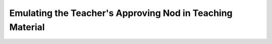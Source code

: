 Emulating the Teacher's Approving Nod in Teaching Material
==========================================================

.. datatemplate-video::
   :source: /_data/prague-2020-sessions.yaml
   :template: videos/video-detail.html
   :key: 14

